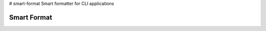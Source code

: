 # smart-format
Smart formatter for CLI applications

Smart Format
============

.. image:: https://travis-ci.org/jmcs/smart-format.svg?branch=master
   :target: https://travis-ci.org/jmcs/smart-format
   :alt: Travis CI build status

.. image:: https://coveralls.io/repos/jmcs/smart-format/badge.svg?branch=master&service=github
  :target: https://coveralls.io/github/jmcs/smart-format?branch=master




